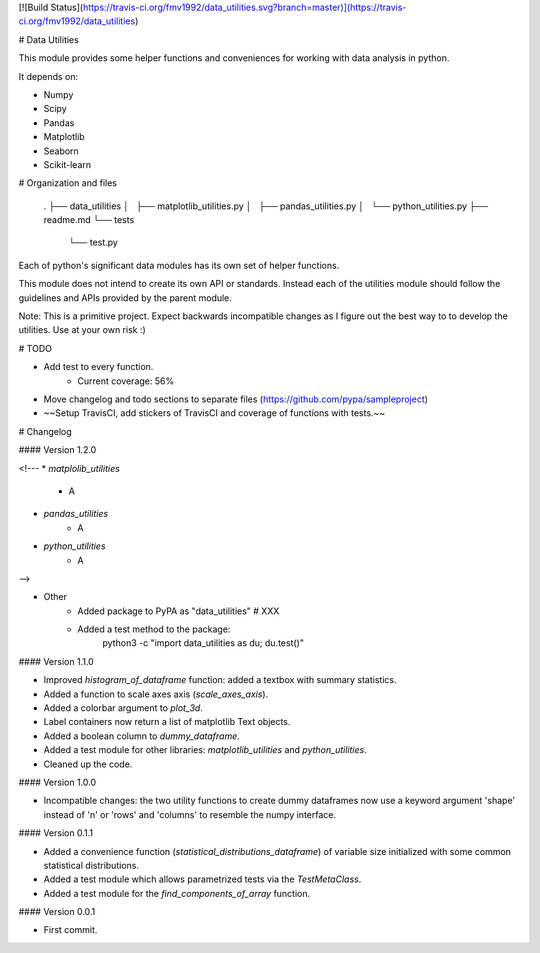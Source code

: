 [![Build Status](https://travis-ci.org/fmv1992/data_utilities.svg?branch=master)](https://travis-ci.org/fmv1992/data_utilities)

# Data Utilities

This module provides some helper functions and conveniences for working with
data analysis in python.

It depends on:

* Numpy
* Scipy
* Pandas
* Matplotlib
* Seaborn
* Scikit-learn

# Organization and files

    .
    ├── data_utilities
    │   ├── matplotlib_utilities.py
    │   ├── pandas_utilities.py
    │   └── python_utilities.py
    ├── readme.md
    └── tests
        └── test.py

Each of python's significant data modules has its own set of helper functions.

This module does not intend to create its own API or standards. Instead each of
the utilities module should follow the guidelines and APIs provided by the
parent module.

Note: This is a primitive project. Expect backwards incompatible changes as I
figure out the best way to to develop the utilities. Use at your own risk :)

# TODO

* Add test to every function.
    - Current coverage: 56%

* Move changelog and todo sections to separate files
  (https://github.com/pypa/sampleproject)

* ~~Setup TravisCI, add stickers of TravisCI and coverage of functions with
  tests.~~

# Changelog

#### Version 1.2.0

<!---
* `matplolib_utilities`
    * A

* `pandas_utilities`
    * A

* `python_utilities`
    * A
-->

* Other
    * Added package to PyPA as "data_utilities" # XXX
    * Added a test method to the package:
        python3 -c "import data_utilities as du; du.test()"

#### Version 1.1.0

* Improved `histogram_of_dataframe` function: added a textbox with summary
  statistics.

* Added a function to scale axes axis (`scale_axes_axis`).

* Added a colorbar argument to `plot_3d`.

* Label containers now return a list of matplotlib Text objects.

* Added a boolean column to `dummy_dataframe`.

* Added a test module for other libraries: `matplotlib_utilities` and
  `python_utilities`.

* Cleaned up the code.

#### Version 1.0.0

* Incompatible changes: the two utility functions to create dummy dataframes
  now use a keyword argument 'shape' instead of 'n' or 'rows' and 'columns' to
  resemble the numpy interface.

#### Version 0.1.1

* Added a convenience function (`statistical_distributions_dataframe`) of
  variable size initialized with some common statistical distributions.

* Added a test module which allows parametrized tests via the `TestMetaClass`.

* Added a test module for the `find_components_of_array` function.

#### Version 0.0.1

* First commit.



